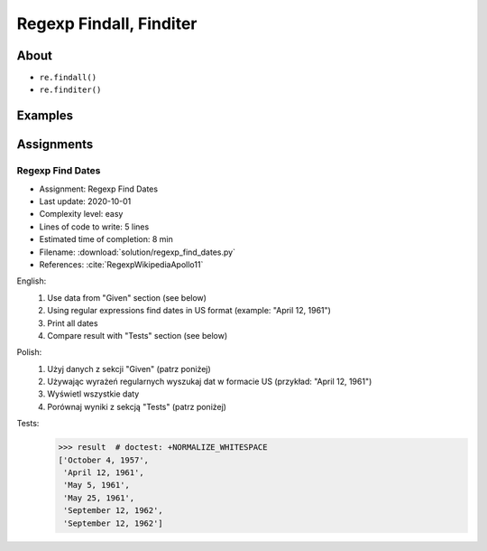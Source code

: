 ************************
Regexp Findall, Finditer
************************


About
=====
* ``re.findall()``
* ``re.finditer()``


Examples
========
.. code-block:: python
    :caption: Usage of ``re.findall()`` and ``re.finditer()``

    import re


    PATTERN = r'[A-Z]{2,10}-[0-9]{1,6}'
    DATA = 'MYPROJ-1337, MYPROJ-997 removed obsolete comments'

    re.findall(PATTERN, DATA)
    # ['MYPROJ-1337', 'MYPROJ-997']

.. code-block:: python
    :caption: Finding All Adverbs

    import re


    TEXT = 'He was carefully disguised but captured quickly by police.'
    ADVERBS = r'\w+ly'

    re.findall(ADVERBS, TEXT)
    # ['carefully', 'quickly']


Assignments
===========

Regexp Find Dates
-----------------
* Assignment: Regexp Find Dates
* Last update: 2020-10-01
* Complexity level: easy
* Lines of code to write: 5 lines
* Estimated time of completion: 8 min
* Filename: :download:`solution/regexp_find_dates.py`
* References: :cite:`RegexpWikipediaApollo11`

English:
    #. Use data from "Given" section (see below)
    #. Using regular expressions find dates in US format (example: "April 12, 1961")
    #. Print all dates
    #. Compare result with "Tests" section (see below)

Polish:
    #. Użyj danych z sekcji "Given" (patrz poniżej)
    #. Używając wyrażeń regularnych wyszukaj dat w formacie US (przykład: "April 12, 1961")
    #. Wyświetl wszystkie daty
    #. Porównaj wyniki z sekcją "Tests" (patrz poniżej)

Tests:
    >>> result  # doctest: +NORMALIZE_WHITESPACE
    ['October 4, 1957',
     'April 12, 1961',
     'May 5, 1961',
     'May 25, 1961',
     'September 12, 1962',
     'September 12, 1962']
